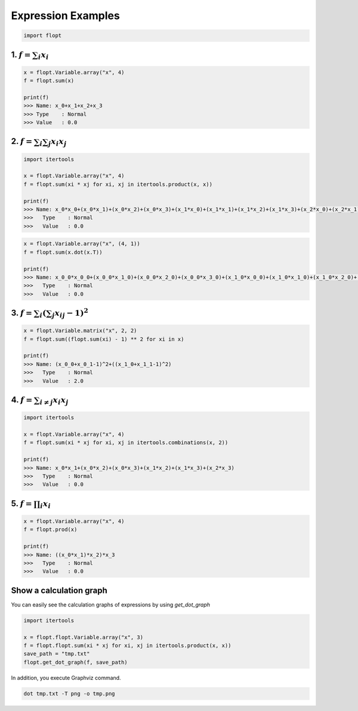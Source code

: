 Expression Examples
===================

.. code-block:: python

  import flopt


1. :math:`f = \sum_i x_i`
-------------------------

.. code-block:: python

  x = flopt.Variable.array("x", 4)
  f = flopt.sum(x)

  print(f)
  >>> Name: x_0+x_1+x_2+x_3
  >>> Type    : Normal
  >>> Value   : 0.0


2. :math:`f = \sum_i \sum_j x_i x_j`
------------------------------------

.. code-block:: python

  import itertools

  x = flopt.Variable.array("x", 4)
  f = flopt.sum(xi * xj for xi, xj in itertools.product(x, x))

  print(f)
  >>> Name: x_0*x_0+(x_0*x_1)+(x_0*x_2)+(x_0*x_3)+(x_1*x_0)+(x_1*x_1)+(x_1*x_2)+(x_1*x_3)+(x_2*x_0)+(x_2*x_1)+(x_2*x_2)+(x_2*x_3)+(x_3*x_0)+(x_3*x_1)+(x_3*x_2)+(x_3*x_3)
  >>>   Type    : Normal
  >>>   Value   : 0.0

.. code-block:: python

  x = flopt.Variable.array("x", (4, 1))
  f = flopt.sum(x.dot(x.T))

  print(f)
  >>> Name: x_0_0*x_0_0+(x_0_0*x_1_0)+(x_0_0*x_2_0)+(x_0_0*x_3_0)+(x_1_0*x_0_0)+(x_1_0*x_1_0)+(x_1_0*x_2_0)+(x_1_0*x_3_0)+(x_2_0*x_0_0)+(x_2_0*x_1_0)+(x_2_0*x_2_0)+(x_2_0*x_3_0)+(x_3_0*x_0_0)+(x_3_0*x_1_0)+(x_3_0*x_2_0)+(x_3_0*x_3_0)
  >>>   Type    : Normal
  >>>   Value   : 0.0


3. :math:`f = \sum_i \left( \sum_j x_{ij} -1 \right) ^2`
--------------------------------------------------------

.. code-block:: python

  x = flopt.Variable.matrix("x", 2, 2)
  f = flopt.sum((flopt.sum(xi) - 1) ** 2 for xi in x)

  print(f)
  >>> Name: (x_0_0+x_0_1-1)^2+((x_1_0+x_1_1-1)^2)
  >>>   Type    : Normal
  >>>   Value   : 2.0


4. :math:`f = \sum_{i \neq j}x_i x_j`
-------------------------------------

.. code-block:: python

  import itertools

  x = flopt.Variable.array("x", 4)
  f = flopt.sum(xi * xj for xi, xj in itertools.combinations(x, 2))

  print(f)
  >>> Name: x_0*x_1+(x_0*x_2)+(x_0*x_3)+(x_1*x_2)+(x_1*x_3)+(x_2*x_3)
  >>>   Type    : Normal
  >>>   Value   : 0.0


5. :math:`f = \prod_i x_i`
--------------------------

.. code-block:: python

  x = flopt.Variable.array("x", 4)
  f = flopt.prod(x)

  print(f)
  >>> Name: ((x_0*x_1)*x_2)*x_3
  >>>   Type    : Normal
  >>>   Value   : 0.0


Show a calculation graph
------------------------

You can easily see the calculation graphs of expressions by using `get_dot_graph`


.. code-block:: python

  import itertools

  x = flopt.flopt.Variable.array("x", 3)
  f = flopt.flopt.sum(xi * xj for xi, xj in itertools.product(x, x))
  save_path = "tmp.txt"
  flopt.get_dot_graph(f, save_path)

In addition, you execute Graphviz command.

.. code-block:: shell

  dot tmp.txt -T png -o tmp.png

.. image:: https://cdn-ak.f.st-hatena.com/images/fotolife/i/inarizuuuushi/20220826/20220826103019.png
